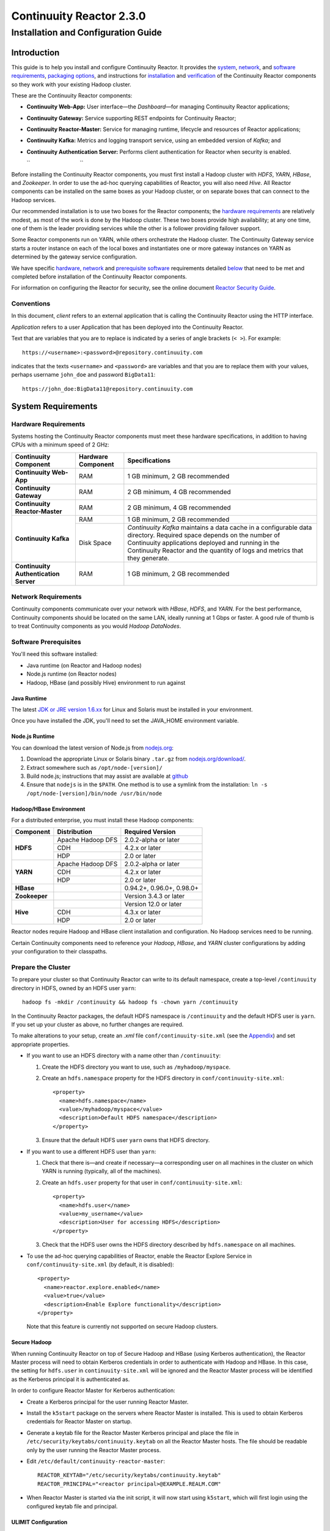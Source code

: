 .. :author: Continuuity, Inc.
   :version: 2.3.0
   :description: Installation guide for Continuuity Reactor on Linux systems

=========================
Continuuity Reactor 2.3.0
=========================

------------------------------------
Installation and Configuration Guide
------------------------------------

.. reST Editor: .. section-numbering::
.. reST Editor: .. contents::

.. rst2pdf: PageBreak
.. rst2pdf: .. contents::

.. rst2pdf: config ../../developer-guide/source/_templates/pdf-config
.. rst2pdf: stylesheets ../../developer-guide/source/_templates/pdf-stylesheet
.. rst2pdf: build ../build-pdf/

Introduction
============

This guide is to help you install and configure Continuuity Reactor. It provides the 
`system <#system-requirements>`__,
`network <#network-requirements>`__, and 
`software requirements <#software-prerequisites>`__, 
`packaging options <#packaging>`__, and 
instructions for 
`installation <#installation>`__ and 
`verification <#verification>`__ of 
the Continuuity Reactor components so they work with your existing Hadoop cluster.

These are the Continuuity Reactor components:

- **Continuuity Web-App:** User interface—the *Dashboard*—for managing 
  Continuuity Reactor applications;
- **Continuuity Gateway:** Service supporting REST endpoints for Continuuity Reactor; 
- **Continuuity Reactor-Master:** Service for managing runtime, lifecycle and resources of
  Reactor applications; 
- **Continuuity Kafka:** Metrics and logging transport service,
  using an embedded version of *Kafka*; and
- **Continuuity Authentication Server:** Performs client authentication for Reactor when security
  is enabled.

  ``                                 ``

.. literal above is used to force an extra line break after list in PDF

Before installing the Continuuity Reactor components, you must first install a Hadoop cluster
with *HDFS*, *YARN*, *HBase*, and *Zookeeper*. In order to use the ad-hoc querying capabilities
of Reactor, you will also need *Hive*. All Reactor components can be installed on the
same boxes as your Hadoop cluster, or on separate boxes that can connect to the Hadoop services. 

Our recommended installation is to use two boxes for the Reactor components; the
`hardware requirements <#hardware-requirements>`__ are relatively modest, 
as most of the work is done by the Hadoop cluster. These two
boxes provide high availability; at any one time, one of them is the leader
providing services while the other is a follower providing failover support. 

Some Reactor components run on YARN, while others orchestrate the Hadoop cluster. 
The Continuuity Gateway service starts a router instance on each of the local boxes and instantiates
one or more gateway instances on YARN as determined by the gateway service configuration.

We have specific 
`hardware <#hardware-requirements>`_, 
`network <#network-requirements>`_ and 
`prerequisite software <#software-prerequisites>`_ requirements detailed 
`below <#system-requirements>`__ 
that need to be met and completed before installation of the Continuuity Reactor components.

For information on configuring the Reactor for security, see the online document
`Reactor Security Guide 
<http://continuuity.com/docs/reactor/current/en/security.html>`__.


Conventions
-----------
In this document, *client* refers to an external application that is calling the Continuuity Reactor using the HTTP interface.

*Application* refers to a user Application that has been deployed into the Continuuity Reactor.

Text that are variables that you are to replace is indicated by a series of angle brackets (``< >``). For example::

	https://<username>:<password>@repository.continuuity.com

indicates that the texts ``<username>`` and  ``<password>`` are variables
and that you are to replace them with your values, 
perhaps username ``john_doe`` and password ``BigData11``::

	https://john_doe:BigData11@repository.continuuity.com


System Requirements
===================

Hardware Requirements
---------------------
Systems hosting the Continuuity Reactor components must meet these hardware specifications,
in addition to having CPUs with a minimum speed of 2 GHz:

.. .. list-table::
..    :widths: 20 20 60
..    :header-rows: 1
.. 
..    * - Continuuity Component
..      - Hardware Component
..      - Specifications
..    * - **Continuuity Web-App**
..      - RAM
..      - 1 GB minimum, 2 GB recommended	
..    * - **Continuuity Gateway**
..      - RAM
..      - 2 GB minimum, 4 GB recommended	
..    * - **Continuuity Reactor-Master**
..      - RAM
..      - 2 GB minimum, 4 GB recommended	
..    * - **Continuuity Kafka**
..      - RAM
..      - 1 GB minimum, 2 GB recommended	
..    * - 
..      - Disk Space
..      - *Continuuity Kafka* maintains a data cache in a configurable data directory.
..        Required space depends on the number of Continuuity applications
..        deployed and running in the Continuuity Reactor
..        and the quantity of logs and metrics that they generate.
..    * - **Continuuity Authentication Server**
..      - RAM
..      - 1 GB minimum, 2 GB recommended

+---------------------------------------+--------------------+-----------------------------------------------+
| Continuuity Component                 | Hardware Component | Specifications                                |
+=======================================+====================+===============================================+
| **Continuuity Web-App**               | RAM                | 1 GB minimum, 2 GB recommended                |
+---------------------------------------+--------------------+-----------------------------------------------+
| **Continuuity Gateway**               | RAM                | 2 GB minimum, 4 GB recommended                |
+---------------------------------------+--------------------+-----------------------------------------------+
| **Continuuity Reactor-Master**        | RAM                | 2 GB minimum, 4 GB recommended                |
+---------------------------------------+--------------------+-----------------------------------------------+
| **Continuuity Kafka**                 | RAM                | 1 GB minimum, 2 GB recommended                |
+                                       +--------------------+-----------------------------------------------+
|                                       | Disk Space         | *Continuuity Kafka* maintains a data cache in |
|                                       |                    | a configurable data directory.                |
|                                       |                    | Required space depends on the number of       |
|                                       |                    | Continuuity applications deployed and running |
|                                       |                    | in the Continuuity Reactor and the quantity   |
|                                       |                    | of logs and metrics that they generate.       |
+---------------------------------------+--------------------+-----------------------------------------------+
| **Continuuity Authentication Server** | RAM                | 1 GB minimum, 2 GB recommended                |
+---------------------------------------+--------------------+-----------------------------------------------+


Network Requirements
--------------------
Continuuity components communicate over your network with *HBase*, *HDFS*, and *YARN*.
For the best performance, Continuuity components should be located on the same LAN, 
ideally running at 1 Gbps or faster. A good rule of thumb is to treat Continuuity 
components as you would *Hadoop DataNodes*.  

.. rst2pdf: PageBreak

Software Prerequisites
----------------------
You'll need this software installed:

- Java runtime (on Reactor and Hadoop nodes)
- Node.js runtime (on Reactor nodes)
- Hadoop, HBase (and possibly Hive) environment to run against

Java Runtime
............
The latest `JDK or JRE version 1.6.xx <http://www.java.com/en/download/manual.jsp>`__
for Linux and Solaris must be installed in your environment. 

Once you have installed the JDK, you'll need to set the JAVA_HOME environment variable.

Node.js Runtime
...............
You can download the latest version of Node.js from `nodejs.org <http://nodejs.org>`__:
 1. Download the appropriate Linux or Solaris binary ``.tar.gz`` from 
   `nodejs.org/download/ <http://nodejs.org/download/>`__. #. Extract somewhere such as ``/opt/node-[version]/``
#. Build node.js; instructions that may assist are available at 
   `github <https://github.com/joyent/node/wiki/Installing-Node.js-via-package-manager>`__ #. Ensure that ``nodejs`` is in the ``$PATH``. One method is to use a symlink from the installation: 
   ``ln -s /opt/node-[version]/bin/node /usr/bin/node``

 
Hadoop/HBase Environment
........................

For a distributed enterprise, you must install these Hadoop components:

.. .. list-table::
..    :widths: 20 40 40
..    :header-rows: 1
.. 
..    * - Component
..      - Distribution
..      - Required Version
..    * - HDFS
..      - Apache Hadoop DFS,  
..      - 2.0.2-alpha or later
..    * -
..      - CDH
..      - 4.2.x or later
..    * -
..      - HDP
..      - 2.0 or later
..    * - YARN
..      - Apache Hadoop YARN
..      - 2.0.2-alpha or later
..    * -
..      - CDH
..      - 4.2.x or later
..    * -
..      - HDP
..      - 2.0 or later
..    * - HBase
..      - 
..      - 0.94.2 or later
..    * - Zookeeper
..      - 
..      - Version 3.4.3 or later	

+---------------+-------------------+---------------------------+
| Component     | Distribution      | Required Version          |
+===============+===================+===========================+
| **HDFS**      | Apache Hadoop DFS | 2.0.2-alpha or later      |
+               +-------------------+---------------------------+
|               | CDH               | 4.2.x or later            |
+               +-------------------+---------------------------+
|               | HDP               | 2.0 or later              |
+---------------+-------------------+---------------------------+
| **YARN**      | Apache Hadoop DFS | 2.0.2-alpha or later      |
+               +-------------------+---------------------------+
|               | CDH               | 4.2.x or later            |
+               +-------------------+---------------------------+
|               | HDP               | 2.0 or later              |
+---------------+-------------------+---------------------------+
| **HBase**     |                   | 0.94.2+, 0.96.0+, 0.98.0+ |
+---------------+-------------------+---------------------------+
| **Zookeeper** |                   | Version 3.4.3 or later    |
+---------------+-------------------+---------------------------+
| **Hive**      |                   | Version 12.0 or later     |
+               +-------------------+---------------------------+
|               | CDH               | 4.3.x or later            |
+               +-------------------+---------------------------+
|               | HDP               | 2.0 or later              |
+---------------+-------------------+---------------------------+

Reactor nodes require Hadoop and HBase client installation and configuration. No Hadoop
services need to be running.

Certain Continuuity components need to reference your *Hadoop*, *HBase*, and *YARN* cluster configurations by adding
your configuration to their classpaths.

.. rst2pdf: PageBreak

Prepare the Cluster
-------------------
To prepare your cluster so that Continuuity Reactor can write to its default namespace,
create a top-level ``/continuuity`` directory in HDFS, owned by an HDFS user ``yarn``::

	hadoop fs -mkdir /continuuity && hadoop fs -chown yarn /continuuity

In the Continuuity Reactor packages, the default HDFS namespace is ``/continuuity``
and the default HDFS user is ``yarn``. If you set up your cluster as above, no further changes are 
required.

To make alterations to your setup, create an `.xml` file ``conf/continuuity-site.xml`` 
(see the `Appendix <#appendix>`__) and set appropriate properties. 

- If you want to use an HDFS directory with a name other than ``/continuuity``:
  
  1. Create the HDFS directory you want to use, such as ``/myhadoop/myspace``.
  #. Create an ``hdfs.namespace`` property for the HDFS directory in ``conf/continuuity-site.xml``::
  
	<property>
	  <name>hdfs.namespace</name>
	  <value>/myhadoop/myspace</value>
	  <description>Default HDFS namespace</description>
	</property>
  
  #. Ensure that the default HDFS user ``yarn`` owns that HDFS directory.

- If you want to use a different HDFS user than ``yarn``:
  
  1. Check that there is—and create if necessary—a corresponding user on all machines 
     in the cluster on which YARN is running (typically, all of the machines).
  #. Create an ``hdfs.user`` property for that user in ``conf/continuuity-site.xml``::
  
	<property>
	  <name>hdfs.user</name>
	  <value>my_username</value>
	  <description>User for accessing HDFS</description>
	</property>
  
  #. Check that the HDFS user owns the HDFS directory described by ``hdfs.namespace`` on all machines.

- To use the ad-hoc querying capabilities of Reactor, enable the Reactor Explore Service in
  ``conf/continuuity-site.xml`` (by default, it is disabled)::
  
	<property>
	  <name>reactor.explore.enabled</name>
	  <value>true</value>
	  <description>Enable Explore functionality</description>
	</property>
  
  Note that this feature is currently not supported on secure Hadoop clusters.

.. rst2pdf: PageBreak

Secure Hadoop
.............
When running Continuuity Reactor on top of Secure Hadoop and HBase (using Kerberos
authentication), the Reactor Master process will need to obtain Kerberos credentials in order to
authenticate with Hadoop and HBase.  In this case, the setting for ``hdfs.user`` in
``continuuity-site.xml`` will be ignored and the Reactor Master process will be identified as the
Kerberos principal it is authenticated as.

In order to configure Reactor Master for Kerberos authentication:

- Create a Kerberos principal for the user running Reactor Master.
- Install the ``k5start`` package on the servers where Reactor Master is installed.  This is used
  to obtain Kerberos credentials for Reactor Master on startup.
- Generate a keytab file for the Reactor Master Kerberos principal and place the file in
  ``/etc/security/keytabs/continuuity.keytab`` on all the Reactor Master hosts.  The file should
  be readable only by the user running the Reactor Master process.
- Edit ``/etc/default/continuuity-reactor-master``::

   REACTOR_KEYTAB="/etc/security/keytabs/continuuity.keytab"
   REACTOR_PRINCIPAL="<reactor principal>@EXAMPLE.REALM.COM"

- When Reactor Master is started via the init script, it will now start using ``k5start``, which will
  first login using the configured keytab file and principal.

ULIMIT Configuration
....................
When you install the Continuuity Reactor packages, the ``ulimit`` settings for the 
Continuuity user are specified in the ``/etc/security/limits.d/continuuity.conf`` file. 
On Ubuntu, they won't take effect unless you make changes to the ``/etc/pam.d/common-session file``. 
For more information, refer to the ``ulimit`` discussion in the 
`Apache HBase Reference Guide <https://hbase.apache.org/book.html#os>`__.

Packaging
=========
Continuuity components are available as either Yum ``.rpm`` or APT ``.deb`` packages. 
There is one package for each Continuuity component, and each component may have multiple
services. Additionally, there is a base Continuuity package with two utility packages 
installed which creates the base configuration and the ``continuuity`` user.
We provide packages for *Ubuntu 12* and *CentOS 6*.

Available packaging types:

- RPM: YUM repo
- Debian: APT repo
- Tar: For specialized installations only

Continuuity packages utilize a central configuration, stored by default in ``/etc/continuuity``.

When you install the Continuuity base package, a default configuration is placed in 
``/etc/continuuity/conf.dist``. The ``continuuity-site.xml`` file is a placeholder 
where you can define your specific configuration for all Continuuity components.

Similar to Hadoop, Continuuity utilizes the ``alternatives`` framework to allow you to 
easily switch between multiple configurations. The ``alternatives`` system is used for ease of
management and allows you to to choose between different directories to fulfill the 
same purpose.

Simply copy the contents of ``/etc/continuuity/conf.dist`` into a directory of your choice
(such as ``/etc/continuuity/conf.myreactor``) and make all of your customizations there. 
Then run the ``alternatives`` command to point the ``/etc/continuuity/conf`` symlink
to your custom directory.

RPM using Yum
-------------
Create a file ``continuuity.repo`` at the location::

	/etc/yum.repos.d/continuuity.repo

The RPM packages are accessible using Yum at this authenticated URL::

	[continuuity]
	name=Continuuity Reactor Packages
	baseurl=https://<username>:<password>@repository.continuuity.com/content/groups/restricted
	enabled=1
	protect=0
	gpgcheck=0
	metadata_expire=30s
	autorefresh=1
	type=rpm-md

:where:
	:<username>: Username provided by your Continuuity.com representative
	:<password>: Password provided by your Continuuity.com representative

.. rst2pdf: PageBreak

Debian using APT
----------------
Debian packages are accessible via APT on *Ubuntu 12*. 

Create a file ``continuuity.list`` at the location::

	/etc/apt/sources.list.d/continuuity.list

Use this authenticated URL (one line)::

	deb [ arch=amd64 ] https://<username>:<password>@repository.continuuity.com/content/sites/apt
            precise release

:where:
	:<username>: Username provided by your Continuuity.com representative
	:<password>: Password provided by your Continuuity.com representative


.. _installation:

Installation
============
Install the Continuuity Reactor packages by using either of these methods:

Using Yum (on one line)::

	sudo yum install continuuity-gateway continuuity-kafka continuuity-reactor-master 
	                  continuuity-security continuuity-web-app

Using APT (on one line)::

	sudo apt-get install continuuity-gateway continuuity-kafka continuuity-reactor-master 
	                      continuuity-security continuuity-web-app

Do this on each of the boxes that are being used for the Reactor components; our 
recommended installation is a minimum of two boxes.

This will download and install the latest version of Continuuity Reactor
with all of its dependencies. When all the packages and dependencies have been installed,
you can start the services on each of the Reactor boxes by running this command::

	for i in `ls /etc/init.d/ | grep continuuity` ; do service $i restart ; done

When all the services have completed starting, the Continuuity Web-App should then be
accessible through a browser at port 9999. The URL will be ``http://<app-fabric-ip>:9999`` where
``<app-fabric-ip>`` is the IP address of one of the machine where you installed the packages
and started the services.

Upgrading From a Previous Version
=================================
When upgrade an existing Continuuity Reactor installation from a previous version, you will need
to make sure the Reactor table definitions in HBase are up-to-date.  

First, proceed with the normal package installation, as described in `Installation`_.

Then, run the upgrade utility:

- Stop all Continuuity Reactor processes::

	for i in `ls /etc/init.d/ | grep continuuity` ; do service $i stop ; done

- Run the upgrade tool (on a single line)::

	/opt/continuuity/reactor-master/bin/svc-reactor-master run 
	   com.continuuity.data.tools.ReactorTool upgrade

- Restart the Continuuity Reactor processes::

	for i in `ls /etc/init.d/ | grep continuuity` ; do service $i start ; done

Verification
==========================
To verify that the Continuuity software is successfully installed and you are able to use your
Hadoop cluster, run an example application.
We provide in our SDK pre-built ``.JAR`` files for convenience:

#. Download and install the latest Continuuity Developer Suite from
   http://accounts.continuuity.com.

#. Extract to a folder (``CONTINUUITY_HOME``).
#. Open a command prompt and navigate to ``CONTINUUITY_HOME/examples``.
#. Each example folder has in its ``target`` directory a .JAR file.
   For verification, we will use the ``TrafficAnalytics`` example.
#. Open a web browser to the Continuuity Reactor Web-App ("Dashboard").
   It will be located on port ``9999`` of the box where you installed Reactor.
#. On the Dashboard, click the button *Load an App.*
#. Find the pre-built JAR (`TrafficAnalytics-1.0.jar`) by using the dialog box to navigate to
   ``CONTINUUITY_HOME/examples/TrafficAnalytics/target/TrafficAnalytics-1.0.jar``
#. Once the application is deployed, instructions on running the example can be found at the 
   `TrafficAnalytics example 
   </http://continuuity.com/docs/reactor/current/en/examples/trafficAnalytics#building-and-running-the-application-and-example>`__.
#. You should be able to start the application, inject log entries,
   run the ``MapReduce`` job and see results.
#. When finished, stop and remove the application as described in the
   `TrafficAnalytics example 
   <http://continuuity.com/docs/reactor/current/en/examples/trafficAnalytics#stopping-the-application>`__.

.. rst2pdf: PageBreak

Troubleshooting
===============
Here are some selected examples of potential problems and possible resolutions.

Application Won't Start
-----------------------
Check HDFS write permissions. It should show an obvious exception in the YARN logs.
 
No Metrics/logs
-----------------------
Make sure the *Kafka* server is running, and make sure local the logs directory is created and accessible.
On the initial startup, the number of available seed brokers must be greater than or equal to the
*Kafka* default replication factor.

In a two-box setup with a replication factor of two, if one box fails to startup, 
metrics will not show up though the application will still run::

	[2013-10-10 20:48:46,160] ERROR [KafkaApi-1511941310]
	      Error while retrieving topic metadata (kafka.server.KafkaApis)
	      kafka.admin.AdministrationException:
	             replication factor: 2 larger than available brokers: 1
 
Only the First Flowlet Showing Activity
---------------------------------------
Check that YARN has the capacity to start any of the remaining containers.
 
 
YARN Application Shows ACCEPTED For Some Time But Then Fails
------------------------------------------------------------
It's possible that YARN can't extract the .JARs to the ``/tmp``,
either due to a lack of disk space or permissions.

.. rst2pdf: CutStart

Where to Go Next
================
Now that you've installed Continuuity Reactor, take a look at:
 
- `Introduction to Continuuity Reactor <http://continuuity.com/developers/>`__,
  an introduction to Big Data and the Continuuity Reactor.

.. rst2pdf: CutStop

.. _appendix:

Appendix: ``continuuity-site.xml``
======================================
Here are the parameters that can be defined in the ``continuuity-site.xml`` file,
their default values, descriptions and notes.

For information on configuring the ``continuuity-site.xml`` file and Reactor for security, 
see the online document `Reactor Security Guide 
<http://continuuity.com/docs/reactor/current/en/security.html>`__.

..   :widths: 20 20 30

.. list-table::
   :widths: 30 35 35
   :header-rows: 1

   * - Parameter name
     - Default Value
     - Description
   * - ``app.bind.address``
     - ``127.0.0.1``
     - App-Fabric server host address
   * - ``app.bind.port``
     - ``45000``
     - App-Fabric server port
   * - ``app.command.port``
     - ``45010``
     - App-Fabric command port
   * - ``app.output.dir``
     - ``/programs``
     - Directory where all archives are stored
   * - ``app.program.jvm.opts``
     - ``${weave.jvm.gc.opts}``
     - Java options for all program containers
   * - ``app.temp.dir``
     - ``/tmp``
     - Temp directory
   * - ``dashboard.bind.port``
     - ``9999``
     - Dashboard bind port
   * - ``data.local.storage``
     - ``${local.data.dir}/ldb``
     - Database directory
   * - ``data.local.storage.blocksize``
     - ``1024``
     - Block size in bytes
   * - ``data.local.storage.cachesize``
     - ``104857600``
     - Cache size in bytes
   * - ``data.queue.config.update.interval``
     - ``5``
     - Frequency, in seconds, of updates to the queue consumer
   * - ``data.queue.table.name``
     - ``queues``
     - Tablename for queues
   * - ``data.tx.bind.address``
     - ``127.0.0.1``
     - Transaction Inet address
   * - ``data.tx.bind.port``
     - ``15165``
     - Transaction bind port
   * - ``data.tx.client.count``
     - ``5``
     - Number of pooled transaction instances
   * - ``data.tx.client.provider``
     - ``thread-local``
     - Provider strategy for transaction clients
   * - ``data.tx.command.port``
     - ``15175``
     - Transaction command port number
   * - ``data.tx.janitor.enable``
     - ``True``
     - Whether or not the TransactionDataJanitor coprocessor
   * - ``data.tx.server.io.threads``
     - ``2``
     - Number of transaction IO threads
   * - ``data.tx.server.threads``
     - ``25``
     - Number of transaction threads
   * - ``data.tx.snapshot.dir``
     - ``${hdfs.namespace}/tx.snapshot``
     - Directory in HDFS used to store snapshots and transaction logs
   * - ``data.tx.snapshot.interval``
     - ``300``
     - Frequency of transaction snapshots in seconds
   * - ``data.tx.snapshot.local.dir``
     - ``${local.data.dir}/tx.snapshot``
     - Snapshot storage directory on the local filesystem
   * - ``data.tx.snapshot.retain``
     - ``10``
     - Number of retained transaction snapshot files
   * - ``enable.unrecoverable.reset``
     - ``False``
     - **WARNING: Enabling this option makes it possible to delete all
       applications and data; no recovery is possible!**
   * - ``explore.active.operation.timeout.secs``
     - ``86400``
     - Timeout value in seconds for a SQL operation whose result is not fetched completely
   * - ``explore.cleanup.job.schedule.secs``
     - ``60``
     - Time in secs to schedule clean up job to timeout operations
   * - ``explore.executor.container.instances``
     - ``1``
     - Number of explore executor instances
   * - ``explore.executor.max.instances``
     - ``1``
     - Maximum number of explore executor instances
   * - ``explore.inactive.operation.timeout.secs``
     - ``3600``
     - Timeout value in seconds for a SQL operation which has no more results to be fetched
   * - ``gateway.boss.threads``
     - ``1``
     - Number of Netty server boss threads
   * - ``gateway.connection.backlog``
     - ``20000``
     - Maximum connection backlog of Gateway
   * - ``gateway.exec.threads``
     - ``20``
     - Number of Netty server executor threads
   * - ``gateway.max.cached.events.per.stream.num``
     - ``5000``
     - Maximum number of a single stream's events cached before flushing
   * - ``gateway.max.cached.stream.events.bytes``
     - ``52428800``
     - Maximum size (in bytes) of stream events cached before flushing
   * - ``gateway.max.cached.stream.events.num``
     - ``10000``
     - Maximum number of stream events cached before flushing
   * - ``gateway.memory.mb``
     - ``2048``
     - Memory in MB for Gateway process in YARN
   * - ``gateway.num.cores``
     - ``2``
     - Cores requested per Gateway container in YARN
   * - ``gateway.num.instances``
     - ``1``
     - Number of Gateway instances in YARN
   * - ``gateway.server.address``
     - ``localhost``
     - Router address to which Dashboard connects
   * - ``gateway.server.port``
     - ``10000``
     - Router port to which Dashboard connects
   * - ``gateway.stream.callback.exec.num.threads``
     - ``5``
     - Number of threads in stream events callback executor
   * - ``gateway.stream.events.flush.interval.ms``
     - ``150``
     - Interval at which cached stream events get flushed
   * - ``gateway.worker.threads``
     - ``10``
     - Number of Netty server worker threads
   * - ``hdfs.lib.dir``
     - ``${hdfs.namespace}/lib``
     - Common directory in HDFS for JAR files for coprocessors
   * - ``hdfs.namespace``
     - ``/${reactor.namespace}``
     - Namespace for files written by Reactor
   * - ``hdfs.user``
     - ``yarn``
     - User name for accessing HDFS
   * - ``hive.local.data.dir``
     - ``${local.data.dir}/hive``
     - Location of hive relative to ``local.data.dir``
   * - ``hive.server.bind.address``
     - ``localhost``
     - Router address hive server binds to
   * - ``kafka.bind.address``
     - ``0.0.0.0``
     - Kafka server hostname
   * - ``kafka.bind.port``
     - ``9092``
     - Kafka server port
   * - ``kafka.default.replication.factor``
     - ``1``
     - Kafka replication factor [`Note 1`_]
   * - ``kafka.log.dir``
     - ``/tmp/kafka-logs``
     - Kafka log storage directory
   * - ``kafka.num.partitions``
     - ``10``
     - Default number of partitions for a topic
   * - ``kafka.seed.brokers``
     - ``127.0.0.1:9092``
     - Kafka brokers list (comma separated)
   * - ``kafka.zookeeper.namespace``
     - ``continuuity_kafka``
     - Kafka Zookeeper namespace
   * - ``local.data.dir``
     - ``data``
     - Data directory for local mode
   * - ``log.base.dir``
     - ``/logs/avro``
     - Base log directory
   * - ``log.cleanup.run.interval.mins``
     - ``1440``
     - Log cleanup interval in minutes
   * - ``log.publish.num.partitions``
     - ``10``
     - Number of Kafka partitions to publish the logs to
   * - ``log.retention.duration.days``
     - ``7``
     - Log file HDFS retention duration in days
   * - ``log.run.account``
     - ``continuuity``
     - Logging service account
   * - ``log.saver.num.instances``
     - ``1``
     - Log saver instances to run in YARN
   * - ``metadata.bind.address``
     - ``127.0.0.1``
     - Metadata server address
   * - ``metadata.bind.port``
     - ``45004``
     - Metadata server port
   * - ``metadata.program.run.history.keepdays``
     - ``30``
     - Number of days to keep metadata run history
   * - ``metrics.data.table.retention.resolution.1.seconds``
     - ``7200``
     - Retention resolution of the 1 second table in seconds
   * - ``metrics.kafka.partition.size``
     - ``10``
     - Number of partitions for metrics topic
   * - ``metrics.query.bind.address``
     - ``127.0.0.1``
     - Metrics query server host address
   * - ``metrics.query.bind.port``
     - ``45005``
     - Metrics query server port
   * - ``reactor.explore.enabled``
     - ``false``
     - Determines if the Reactor Explore Service is enabled
   * - ``reactor.namespace``
     - ``continuuity``
     - Namespace for this Reactor instance
   * - ``router.bind.address``
     - ``0.0.0.0``
     - Router server address
   * - ``router.client.boss.threads``
     - ``1``
     - Number of router client boss threads
   * - ``router.client.worker.threads``
     - ``10``
     - Number of router client worker threads
   * - ``router.connection.backlog``
     - ``20000``
     - Maximum router connection backlog
   * - ``router.forward.rule``
     - ``10000:gateway,20000:webapp/$HOST``
     - Router forward rules [`Note 2`_]
   * - ``router.server.boss.threads``
     - ``1``
     - Number of router server boss threads
   * - ``router.server.worker.threads``
     - ``10``
     - Number of router server worker threads
   * - ``scheduler.max.thread.pool.size``
     - ``30``
     - Size of the scheduler thread pool
   * - ``security.auth.server.address``
     - ``127.0.0.1``
     - IP address that the Continuuity Authentication Server should listen on.
   * - ``security.auth.server.port``
     - ``10009``
     - Port number that the Continuuity Authentication Server should bind to for HTTP.
   * - ``security.authentication.basic.realmfile``
     -  
     - Username / password file to use when basic authentication is configured
   * - ``security.authentication.handlerClassName``
     - 
     - Name of the authentication implementation to use to validate user credentials
   * - ``security.authentication.loginmodule.className``
     - 
     - JAAS LoginModule implementation to use when
       ``com.continuuity.security.server.JAASAuthenticationHandler`` is configured for ``security.authentication.handlerClassName``
   * - ``security.data.keyfile.path``
     - ``${local.data.dir}/security/keyfile``
     - Path to the secret key file (only used in single-node operation)
   * - ``security.enabled``
     - ``false``
     - Enables authentication for Reactor.  When set to ``true`` all requests to Reactor must
       provide a valid access token.
   * - ``security.realm``
     - ``continuuity``
     - Authentication realm used for scoping security.  This value should be unique for each
       installation of Continuuity Reactor.
   * - ``security.server.extended.token.expiration.ms``
     - ``604800000``
     - Admin tool access token expiration time in milliseconds (defaults to 1 week) (internal)
   * - ``security.server.maxthreads``
     - ``100``
     - Maximum number of threads that the Continuuity Authentication Server should use for
       handling HTTP requests.
   * - ``security.server.ssl.enabled``
     - ``false``
     - Set to ``true`` to enable use of SSL on the Continuuity Authentication Server
   * - ``security.server.ssl.keystore.password``
     -
     - Password to the Java keystore file specified in ``security.server.ssl.keystore.path``
   * - ``security.server.ssl.keystore.path``
     - 
     - Path to the Java keystore file containing the certificate used for HTTPS on the Continuuity
       Authentication Server.
   * - ``security.server.ssl.port``
     - ``10010``
     - Port to bind to for HTTPS on the Continuuity Authentication Server.
   * - ``security.server.token.expiration.ms``
     - ``86400000``
     - Access token expiration time in milliseconds (defaults to 24 hours)
   * - ``security.token.digest.algorithm``
     - ``HmacSHA256``
     -  Algorithm used for generating MAC of access tokens
   * - ``security.token.digest.key.expiration.ms``
     - ``3600000``
     - Time duration (in milliseconds) after which an active secret key 
       used for signing tokens should be retired
   * - ``security.token.digest.keylength``
     - ``128``
     - Key length used in generating the secret keys for generating MAC of access tokens
   * - ``security.token.distributed.parent.znode``
     - ``/${reactor.namespace}/security/auth``
     - Parent node in ZooKeeper used for secret key distribution in distributed mode.
   * - ``stream.flume.port``
     - ``10004``
     - 
   * - ``stream.flume.threads``
     - ``20``
     - 
   * - ``thrift.max.read.buffer``
     - ``16777216``
     - Maximum read buffer size in bytes used by the Thrift server [`Note 3`_]
   * - ``weave.java.reserved.memory.mb``
     - ``250``
     - Reserved non-heap memory in MB for Weave container
   * - ``weave.jvm.gc.opts``
     - ``-verbose:gc``

       ``-Xloggc:<log-dir>/gc.log``

       ``-XX:+PrintGCDetails``

       ``-XX:+PrintGCTimeStamps``

       ``-XX:+UseGCLogFileRotation``

       ``-XX:NumberOfGCLogFiles=10``

       ``-XX:GCLogFileSize=1M``

     - Java garbage collection options for all Weave containers; ``<log-dir>`` is the location
       of the log directory on each machine
   * - ``weave.no.container.timeout``
     - ``120000``
     - Amount of time in milliseconds to wait for at least one container for Weave runnable
   * - ``weave.zookeeper.namespace``
     - ``/weave``
     - Weave Zookeeper namespace prefix
   * - ``yarn.user``
     - ``yarn``
     - User name for running applications in YARN
   * - ``zookeeper.quorum``
     - ``127.0.0.1:2181/${reactor.namespace}``
     - Zookeeper address host:port
   * - ``zookeeper.session.timeout.millis``
     - ``40000``
     - Zookeeper session time out in milliseconds

.. _note 1:

:Note 1:
	``kafka.default.replication.factor`` is used to replicate *Kafka* messages across multiple
	machines to prevent data loss in the event of a hardware failure. The recommended setting
	is to run at least two *Kafka* servers. If you are running two *Kafka* servers, set this
	value to 2; otherwise, set it to the number of *Kafka* servers 

.. _note 2:

:Note 2:
	This configuration has two rules:

	#. Forward anything that comes on port ``10000`` to the service Gateway.
	#. Forward anything that comes on port ``20000`` to ``webapp/$HOST``, where ``$HOST``
	   is the host that the ``webapp`` wants to impersonate. 

	Example: ``webapp/streamy.com`` points to a ``webapp`` container running in YARN, with DNS
	set to point *streamy.com* to the router host. The router then forwards it to the
	``webapp`` container in YARN.

.. _note 3:

:Note 3:
	Maximum read buffer size in bytes used by the Thrift server: this value should be set to
	greater than the maximum frame sent on the RPC channel.
